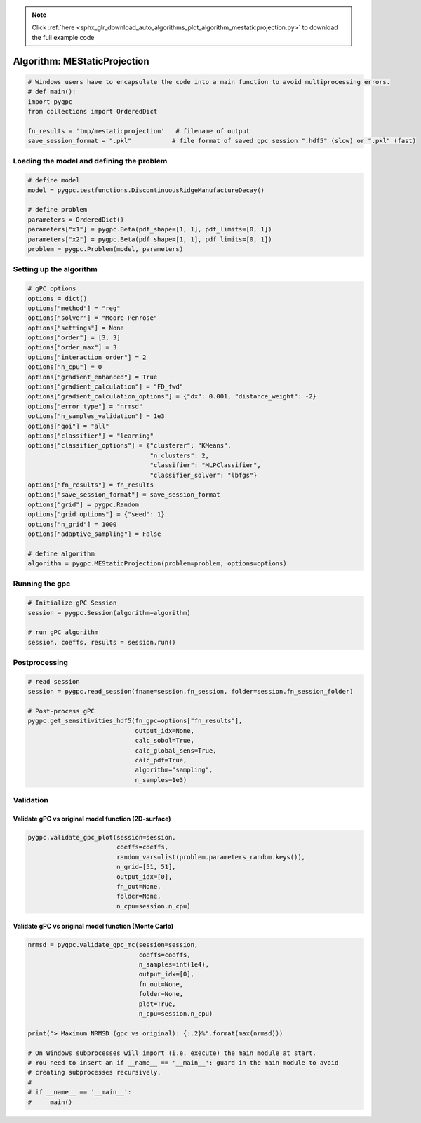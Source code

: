 .. note::
    :class: sphx-glr-download-link-note

    Click :ref:`here <sphx_glr_download_auto_algorithms_plot_algorithm_mestaticprojection.py>` to download the full example code
.. rst-class:: sphx-glr-example-title

.. _sphx_glr_auto_algorithms_plot_algorithm_mestaticprojection.py:


Algorithm: MEStaticProjection
=============================


.. code-block:: default

    # Windows users have to encapsulate the code into a main function to avoid multiprocessing errors.
    # def main():
    import pygpc
    from collections import OrderedDict

    fn_results = 'tmp/mestaticprojection'   # filename of output
    save_session_format = ".pkl"           # file format of saved gpc session ".hdf5" (slow) or ".pkl" (fast)








Loading the model and defining the problem
------------------------------------------


.. code-block:: default


    # define model
    model = pygpc.testfunctions.DiscontinuousRidgeManufactureDecay()

    # define problem
    parameters = OrderedDict()
    parameters["x1"] = pygpc.Beta(pdf_shape=[1, 1], pdf_limits=[0, 1])
    parameters["x2"] = pygpc.Beta(pdf_shape=[1, 1], pdf_limits=[0, 1])
    problem = pygpc.Problem(model, parameters)








Setting up the algorithm
------------------------


.. code-block:: default


    # gPC options
    options = dict()
    options["method"] = "reg"
    options["solver"] = "Moore-Penrose"
    options["settings"] = None
    options["order"] = [3, 3]
    options["order_max"] = 3
    options["interaction_order"] = 2
    options["n_cpu"] = 0
    options["gradient_enhanced"] = True
    options["gradient_calculation"] = "FD_fwd"
    options["gradient_calculation_options"] = {"dx": 0.001, "distance_weight": -2}
    options["error_type"] = "nrmsd"
    options["n_samples_validation"] = 1e3
    options["qoi"] = "all"
    options["classifier"] = "learning"
    options["classifier_options"] = {"clusterer": "KMeans",
                                     "n_clusters": 2,
                                     "classifier": "MLPClassifier",
                                     "classifier_solver": "lbfgs"}
    options["fn_results"] = fn_results
    options["save_session_format"] = save_session_format
    options["grid"] = pygpc.Random
    options["grid_options"] = {"seed": 1}
    options["n_grid"] = 1000
    options["adaptive_sampling"] = False

    # define algorithm
    algorithm = pygpc.MEStaticProjection(problem=problem, options=options)








Running the gpc
---------------


.. code-block:: default


    # Initialize gPC Session
    session = pygpc.Session(algorithm=algorithm)

    # run gPC algorithm
    session, coeffs, results = session.run()





.. rst-class:: sphx-glr-script-out

 Out:

 .. code-block:: none

    Determining gPC approximation for QOI #0:
    =========================================
    Performing 1000 simulations!
    It/Sub-it: 3/2 Performing simulation 0001 from 1000 [                                        ] 0.1%
    Total function evaluation: 0.0005202293395996094 sec
    It/Sub-it: 3/2 Performing simulation 0001 from 2000 [                                        ] 0.1%
    Gradient evaluation: 0.022179841995239258 sec
    Determine gPC coefficients using 'Moore-Penrose' solver (gradient enhanced)...
    Determine gPC coefficients using 'Moore-Penrose' solver (gradient enhanced)...
    -> relative nrmsd error = 0.2596747230027845
    Determining gPC approximation for QOI #1:
    =========================================
    Determine gPC coefficients using 'Moore-Penrose' solver (gradient enhanced)...
    Determine gPC coefficients using 'Moore-Penrose' solver (gradient enhanced)...
    -> relative nrmsd error = 0.2593735591652596




Postprocessing
--------------


.. code-block:: default


    # read session
    session = pygpc.read_session(fname=session.fn_session, folder=session.fn_session_folder)

    # Post-process gPC
    pygpc.get_sensitivities_hdf5(fn_gpc=options["fn_results"],
                                 output_idx=None,
                                 calc_sobol=True,
                                 calc_global_sens=True,
                                 calc_pdf=True,
                                 algorithm="sampling",
                                 n_samples=1e3)





.. rst-class:: sphx-glr-script-out

 Out:

 .. code-block:: none

    > Loading gpc session object: tmp/mestaticprojection.pkl
    > Loading gpc coeffs: tmp/mestaticprojection.hdf5
    > Adding results to: tmp/mestaticprojection.hdf5




Validation
----------
Validate gPC vs original model function (2D-surface)
^^^^^^^^^^^^^^^^^^^^^^^^^^^^^^^^^^^^^^^^^^^^^^^^^^^^


.. code-block:: default

    pygpc.validate_gpc_plot(session=session,
                            coeffs=coeffs,
                            random_vars=list(problem.parameters_random.keys()),
                            n_grid=[51, 51],
                            output_idx=[0],
                            fn_out=None,
                            folder=None,
                            n_cpu=session.n_cpu)



.. image:: /auto_algorithms/images/sphx_glr_plot_algorithm_mestaticprojection_001.png
    :class: sphx-glr-single-img





Validate gPC vs original model function (Monte Carlo)
^^^^^^^^^^^^^^^^^^^^^^^^^^^^^^^^^^^^^^^^^^^^^^^^^^^^^


.. code-block:: default

    nrmsd = pygpc.validate_gpc_mc(session=session,
                                  coeffs=coeffs,
                                  n_samples=int(1e4),
                                  output_idx=[0],
                                  fn_out=None,
                                  folder=None,
                                  plot=True,
                                  n_cpu=session.n_cpu)

    print("> Maximum NRMSD (gpc vs original): {:.2}%".format(max(nrmsd)))

    # On Windows subprocesses will import (i.e. execute) the main module at start.
    # You need to insert an if __name__ == '__main__': guard in the main module to avoid
    # creating subprocesses recursively.
    #
    # if __name__ == '__main__':
    #     main()



.. image:: /auto_algorithms/images/sphx_glr_plot_algorithm_mestaticprojection_002.png
    :class: sphx-glr-single-img


.. rst-class:: sphx-glr-script-out

 Out:

 .. code-block:: none

    > Maximum NRMSD (gpc vs original): 0.26%





.. rst-class:: sphx-glr-timing

   **Total running time of the script:** ( 0 minutes  11.264 seconds)


.. _sphx_glr_download_auto_algorithms_plot_algorithm_mestaticprojection.py:


.. only :: html

 .. container:: sphx-glr-footer
    :class: sphx-glr-footer-example



  .. container:: sphx-glr-download

     :download:`Download Python source code: plot_algorithm_mestaticprojection.py <plot_algorithm_mestaticprojection.py>`



  .. container:: sphx-glr-download

     :download:`Download Jupyter notebook: plot_algorithm_mestaticprojection.ipynb <plot_algorithm_mestaticprojection.ipynb>`


.. only:: html

 .. rst-class:: sphx-glr-signature

    `Gallery generated by Sphinx-Gallery <https://sphinx-gallery.github.io>`_

